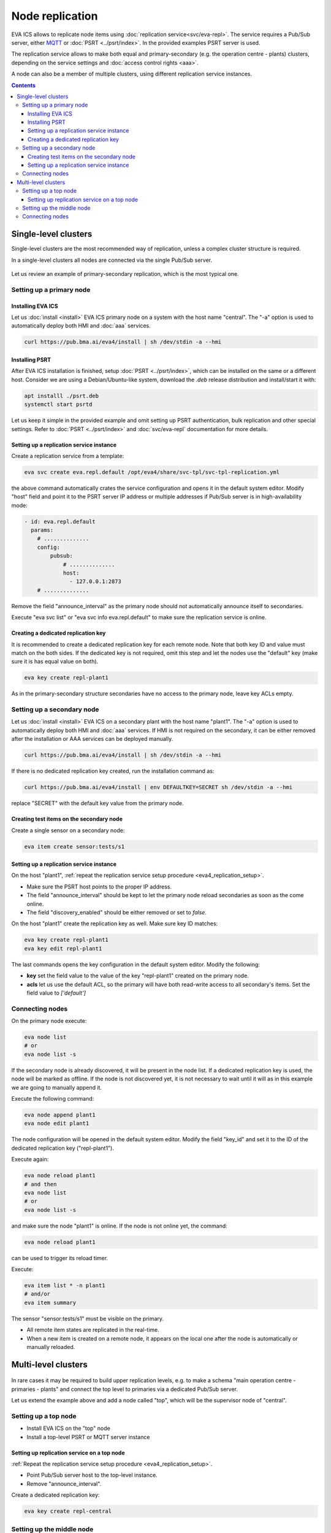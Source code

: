 Node replication
****************

EVA ICS allows to replicate node items using :doc:`replication
service<svc/eva-repl>`. The service requires a Pub/Sub server, either `MQTT
<https://mqtt.org>`_ or :doc:`PSRT <../psrt/index>`. In the provided examples
PSRT server is used.

The replication service allows to make both equal and primary-secondary (e.g.
the operation centre - plants) clusters, depending on the service settings and
:doc:`access control rights <aaa>`.

A node can also be a member of multiple clusters, using different replication
service instances.

.. contents::

Single-level clusters
=====================

Single-level clusters are the most recommended way of replication, unless a
complex cluster structure is required.

In a single-level clusters all nodes are connected via the single Pub/Sub
server.

.. figure:: schemas/repl.png
    :scale: 80%
    :alt: v4 replication

Let us review an example of primary-secondary replication, which is the most
typical one.

Setting up a primary node
-------------------------

Installing EVA ICS
~~~~~~~~~~~~~~~~~~

Let us :doc:`install <install>` EVA ICS primary node on a system with the host
name "central". The "-a" option is used to automatically deploy both HMI and
:doc:`aaa` services.

.. code:: shell

    curl https://pub.bma.ai/eva4/install | sh /dev/stdin -a --hmi

Installing PSRT
~~~~~~~~~~~~~~~

After EVA ICS installation is finished, setup :doc:`PSRT <../psrt/index>`,
which can be installed on the same or a different host. Consider we are using a
Debian/Ubuntu-like system, download the *.deb* release distribution and
install/start it with:

.. code:: shell

    apt installl ./psrt.deb
    systemctl start psrtd

Let us keep it simple in the provided example and omit setting up PSRT
authentication, bulk replication and other special settings. Refer to
:doc:`PSRT <../psrt/index>` and :doc:`svc/eva-repl` documentation for more
details.

.. _eva4_replication_setup:

Setting up a replication service instance
~~~~~~~~~~~~~~~~~~~~~~~~~~~~~~~~~~~~~~~~~

Create a replication service from a template:

.. code:: shell

    eva svc create eva.repl.default /opt/eva4/share/svc-tpl/svc-tpl-replication.yml

the above command automatically crates the service configuration and opens it
in the default system editor. Modify "host" field and point it to the PSRT
server IP address or multiple addresses if Pub/Sub server is in
high-availability mode:

.. code:: yaml

    - id: eva.repl.default
      params:
        # ..............
        config:
            pubsub:
                # ..............
                host:
                  - 127.0.0.1:2873
        # ..............

Remove the field "announce_interval" as the primary node should not
automatically announce itself to secondaries.

Execute "eva svc list" or "eva svc info eva.repl.default" to make sure the
replication service is online.

.. _eva4_replication_key:

Creating a dedicated replication key
~~~~~~~~~~~~~~~~~~~~~~~~~~~~~~~~~~~~

It is recommended to create a dedicated replication key for each remote node.
Note that both key ID and value must match on the both sides. If the dedicated
key is not required, omit this step and let the nodes use the "default" key
(make sure it is has equal value on both).

.. code:: shell

    eva key create repl-plant1

As in the primary-secondary structure secondaries have no access to the primary
node, leave key ACLs empty.

Setting up a secondary node
---------------------------

Let us :doc:`install <install>` EVA ICS on a secondary plant with the host name
"plant1". The "-a" option is used to automatically deploy both HMI and
:doc:`aaa` services. If HMI is not required on the secondary, it can be either
removed after the installation or AAA services can be deployed manually.

.. code:: shell

    curl https://pub.bma.ai/eva4/install | sh /dev/stdin -a --hmi

If there is no dedicated replication key created, run the installation command
as:

.. code:: shell

    curl https://pub.bma.ai/eva4/install | env DEFAULTKEY=SECRET sh /dev/stdin -a --hmi

replace "SECRET" with the default key value from the primary node.

Creating test items on the secondary node
~~~~~~~~~~~~~~~~~~~~~~~~~~~~~~~~~~~~~~~~~

Create a single sensor on a secondary node:

.. code:: shell

    eva item create sensor:tests/s1

Setting up a replication service instance
~~~~~~~~~~~~~~~~~~~~~~~~~~~~~~~~~~~~~~~~~

On the host "plant1", :ref:`repeat the replication service setup procedure
<eva4_replication_setup>`.

* Make sure the PSRT host points to the proper IP address.

* The field "announce_interval" should be kept to let the primary node reload
  secondaries as soon as the come online.

* The field "discovery_enabled" should be either removed or set to *false*.

On the host "plant1" create the replication key as well. Make sure key ID
matches:

.. code:: shell

    eva key create repl-plant1
    eva key edit repl-plant1

The last commands opens the key configuration in the default system editor.
Modify the following:

* **key** set the field value to the value of the key "repl-plant1" created on
  the primary node.

* **acls** let us use the default ACL, so the primary will have both read-write
  access to all secondary's items. Set the field value to *['default']*

Connecting nodes
----------------

On the primary node execute:

.. code:: shell

    eva node list
    # or
    eva node list -s

If the secondary node is already discovered, it will be present in the node
list. If a dedicated replication key is used, the node will be marked as
offline. If the node is not discovered yet, it is not necessary to wait until
it will as in this example we are going to manually append it.

Execute the following command:

.. code::

    eva node append plant1
    eva node edit plant1

The node configuration will be opened in the default system editor. Modify the
field "key_id" and set it to the ID of the dedicated replication key
("repl-plant1").

Execute again:

.. code:: shell

    eva node reload plant1
    # and then
    eva node list
    # or
    eva node list -s

and make sure the node "plant1" is online. If the node is not online yet, the
command:

.. code:: shell

    eva node reload plant1

can be used to trigger its reload timer.

Execute:

.. code:: shell

    eva item list * -n plant1
    # and/or
    eva item summary

The sensor "sensor:tests/s1" must be visible on the primary.

* All remote item states are replicated in the real-time.

* When a new item is created on a remote node, it appears on the local one
  after the node is automatically or manually reloaded.

Multi-level clusters
====================

.. figure:: schemas/repl-multi-level.png
    :scale: 90%
    :alt: v4 multi-level replication

In rare cases it may be required to build upper replication levels, e.g. to
make a schema "main operation centre - primaries - plants" and connect the top
level to primaries via a dedicated Pub/Sub server.

Let us extend the example above and add a node called "top", which will be the
supervisor node of "central".

Setting up a top node
---------------------

* Install EVA ICS on the "top" node

* Install a top-level PSRT or MQTT server instance

Setting up replication service on a top node
~~~~~~~~~~~~~~~~~~~~~~~~~~~~~~~~~~~~~~~~~~~~

:ref:`Repeat the replication service setup procedure <eva4_replication_setup>`.

* Point Pub/Sub server host to the top-level instance.

* Remove "announce_interval".

Create a dedicated replication key:

.. code::

    eva key create repl-central

Setting up the middle node
--------------------------

On the middle node (it is called central), create an instance of the
replication service, which will be used as an uplink:

.. code::

    eva svc create eva.repl.uplink /opt/eva4/share/svc-tpl/svc-tpl-replication.yml

* Remove "discovery_enabled" field or set it to *false*.

* Point Pub/Sub server host to the top-level instance.

* Enable "replicate_remote" option by uncommenting it and setting the value to
  *true*.

.. warning::

    Never enable "replicate_remote" option unless for uplink replication
    service instances. Enabling the option on other instances may lead to
    dangerous Pub/Sub event loops which may completely kill the Pub/Sub server.

* create a dedicated replication key:

.. code:: shell

    eva key create repl-central
    eva key edit repl-central

Modify the following:

* **key** set the field value to the value of the key "repl-plant1" created on
  the primary node.

* **acls** let us use the default ACL, so the primary will have both read-write
  access to all secondary's items. Set the field value to *['default']*

Connecting nodes
----------------

On the "top" node, execute:

.. code:: shell

    eva node append central
    eva node edit central

Set "key_id" field to "repl-central".

The connection is complete. After remote nodes are reloaded, their items will
be seen on the "top" node. The item sources will point to the middle-level
nodes ("central" in our example).

* All item states are replicated to upper levels in real-time.

* :ref:`Unit <eva4_unit>` and :ref:`lmacro <eva4_lmacro>` actions work through
  multiple clustering levels as well.

* :doc:`svc/eva-zfrepl` service supports multi-level clusters in the similar
  way:

   * middle nodes must have two replicator instances, up- and downlink.

   * middle nodes must have a dedicated uplink collector instance. In the
     instance configuration, "replicate_remote" option must be enabled for
     mailboxes to let the service store events which come from remote nodes.

